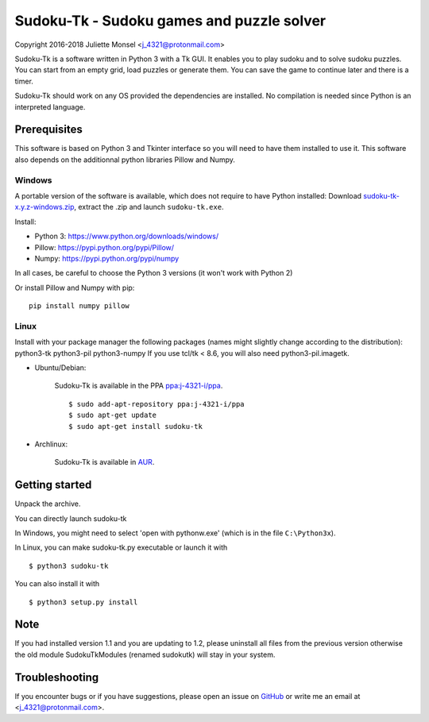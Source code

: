Sudoku-Tk - Sudoku games and puzzle solver
==========================================
Copyright 2016-2018 Juliette Monsel <j_4321@protonmail.com>

|Release| |License|

Sudoku-Tk is a software written in Python 3 with a Tk GUI.
It enables you to play sudoku and to solve sudoku puzzles.
You can start from an empty grid, load puzzles or generate them.
You can save the game to continue later and there is a timer.

Sudoku-Tk should work on any OS provided the dependencies are installed. 
No compilation is needed since Python is an interpreted language.

Prerequisites
-------------

This software is based on Python 3 and Tkinter interface so you will need
to have them installed to use it. This software also depends on the additionnal
python libraries Pillow and Numpy.

Windows
~~~~~~~

A portable version of the software is available, which does not require to have Python installed: Download `sudoku-tk-x.y.z-windows.zip <https://github.com/j4321/Sudoku-Tk/releases>`_, extract the .zip and launch ``sudoku-tk.exe``.

Install:

- Python 3: https://www.python.org/downloads/windows/
- Pillow: https://pypi.python.org/pypi/Pillow/
- Numpy: https://pypi.python.org/pypi/numpy

In all cases, be careful to choose the Python 3 versions
(it won't work with Python 2)

Or install Pillow and Numpy with pip:

::

    pip install numpy pillow
    

Linux
~~~~~

Install with your package manager the following packages (names might
slightly change according to the distribution): python3-tk python3-pil python3-numpy
If you use tcl/tk < 8.6, you will also need python3-pil.imagetk.

- Ubuntu/Debian:

    Sudoku-Tk is available in the PPA `ppa:j-4321-i/ppa <https://launchpad.net/~j-4321-i/+archive/ubuntu/ppa>`__.

    ::

        $ sudo add-apt-repository ppa:j-4321-i/ppa
        $ sudo apt-get update
        $ sudo apt-get install sudoku-tk

- Archlinux: 

    Sudoku-Tk is available in `AUR <https://aur.archlinux.org/packages/sudoku-tk>`__.

Getting started
---------------

Unpack the archive. 

You can directly launch sudoku-tk

In Windows, you might need to select 'open with pythonw.exe' (which is in
the file ``C:\Python3x``).

In Linux, you can make sudoku-tk.py executable or launch it with

::

    $ python3 sudoku-tk


You can also install it with

::

    $ python3 setup.py install 


Note
----

If you had installed version 1.1 and you are updating to 1.2, please 
uninstall all files from the previous version otherwise the old module
SudokuTkModules (renamed sudokutk) will stay in your system.

Troubleshooting
---------------

If you encounter bugs or if you have suggestions, please open an issue on
`GitHub <https://github.com/j4321/Sudoku-Tk/issues>`__ or write me an email
at <j_4321@protonmail.com>.


.. |Release| image:: https://badge.fury.io/gh/j4321%2FSudoku-Tk.svg
    :alt: Latest Release
    :target: https://github.com/j4321/Sudoku-Tk/releases
.. |License| image:: https://img.shields.io/github/license/j4321/Sudoku-Tk.svg
    :target: https://www.gnu.org/licenses/gpl-3.0.en.html
